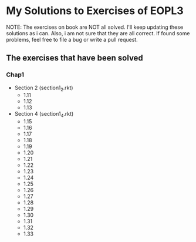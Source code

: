 * My Solutions to Exercises of EOPL3

NOTE: The exercises on book are NOT all solved. I'll keep updating these solutions as i can.
Also, i am not sure that they are all correct. If found some problems, feel free to file a bug
or write a pull request.

** The exercises that have been solved

*** Chap1
    - Section 2 (section1_2.rkt)
      - 1.11
      - 1.12
      - 1.13
    - Section 4 (section1_4.rkt)
      - 1.15
      - 1.16
      - 1.17
      - 1.18
      - 1.19
      - 1.20
      - 1.21
      - 1.22
      - 1.23
      - 1.24
      - 1.25
      - 1.26
      - 1.27
      - 1.28
      - 1.29
      - 1.30
      - 1.31
      - 1.32
      - 1.33
